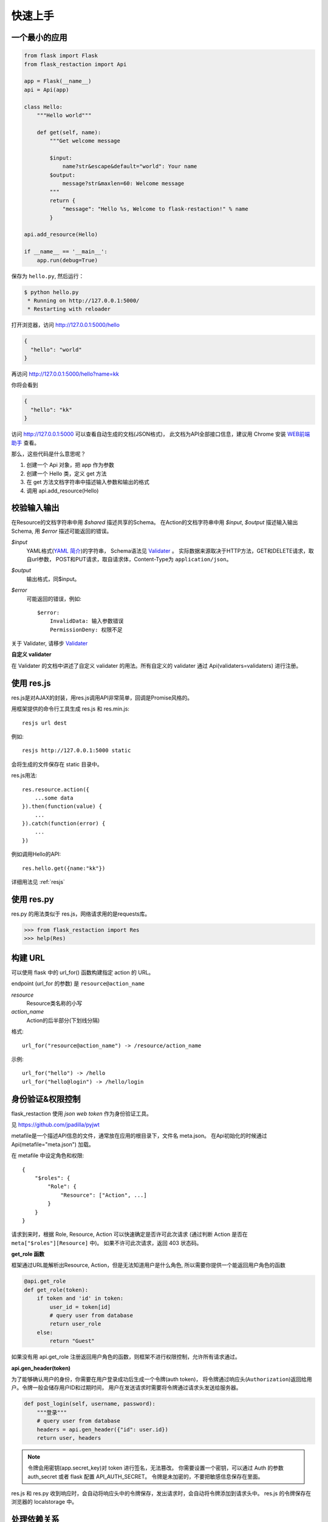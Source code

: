 .. _quickstart:

快速上手
========

一个最小的应用
-------------------

.. code-block:: python
    
    from flask import Flask
    from flask_restaction import Api

    app = Flask(__name__)
    api = Api(app)

    class Hello:
        """Hello world"""

        def get(self, name):
            """Get welcome message

            $input:
                name?str&escape&default="world": Your name
            $output:
                message?str&maxlen=60: Welcome message
            """
            return {
                "message": "Hello %s, Welcome to flask-restaction!" % name
            }

    api.add_resource(Hello)

    if __name__ == '__main__':
        app.run(debug=True)

保存为 ``hello.py``, 然后运行：

.. code::

    $ python hello.py
     * Running on http://127.0.0.1:5000/
     * Restarting with reloader

打开浏览器，访问 http://127.0.0.1:5000/hello

.. code::

    {
      "hello": "world"
    }

再访问 http://127.0.0.1:5000/hello?name=kk

你将会看到 

.. code::

    {
      "hello": "kk"
    }

访问 http://127.0.0.1:5000 可以查看自动生成的文档(JSON格式)，
此文档为API全部接口信息，建议用 Chrome 安装 `WEB前端助手 <https://www.baidufe.com/fehelper>`_ 查看。

那么，这些代码是什么意思呢？

1. 创建一个 Api 对象，把 app 作为参数
2. 创建一个 Hello 类，定义 get 方法
3. 在 get 方法文档字符串中描述输入参数和输出的格式
4. 调用 api.add_resource(Hello)

.. glossary:: 两个概念
    *resource*
        资源，比如这里的 Hello 类
    
    *action* 
        操作，例如 get, post, delete, get_list, post_login。
        只要是 HTTP 方法或 HTTP 方法加下划线 _ 开头就行


校验输入输出
-------------------

在Resource的文档字符串中用 *$shared* 描述共享的Schema。
在Action的文档字符串中用 *$input*, *$output* 描述输入输出Schema, 用 *$error* 描述可能返回的错误。

*$input*
    YAML格式(`YAML 简介 <http://www.mutouxiaogui.cn/blog/?p=357>`_)的字符串，
    Schema语法见 `Validater <https://github.com/guyskk/validater>`_ 。
    实际数据来源取决于HTTP方法，GET和DELETE请求，取自url参数，
    POST和PUT请求，取自请求体，Content-Type为 ``application/json``。

*$output*
    输出格式，同$input。

*$error*
    可能返回的错误，例如::

        $error:
            InvalidData: 输入参数错误
            PermissionDeny: 权限不足

关于 Validater, 请移步 `Validater <https://github.com/guyskk/validater>`_

**自定义 validater**

在 Validater 的文档中讲述了自定义 validater 的用法。所有自定义的 validater 通过
Api(validaters=validaters) 进行注册。


使用 res.js
-----------

res.js是对AJAX的封装，用res.js调用API非常简单，回调是Promise风格的。

用框架提供的命令行工具生成 res.js 和 res.min.js::

    resjs url dest

例如::

    resjs http://127.0.0.1:5000 static

会将生成的文件保存在 static 目录中。

res.js用法::

    res.resource.action({
        ...some data
    }).then(function(value) {
        ...
    }).catch(function(error) {
        ...
    })

例如调用Hello的API::

    res.hello.get({name:"kk"})


详细用法见 :ref:`resjs`


使用 res.py
---------------------------

res.py 的用法类似于 res.js，网络请求用的是requests库。

.. code-block:: python

    >>> from flask_restaction import Res
    >>> help(Res)


构建 URL
---------------------------

可以使用 flask 中的 url_for() 函数构建指定 action 的 URL。

endpoint (url_for 的参数) 是 ``resource@action_name``
    
*resource*
    Resource类名称的小写

*action_name*
    Action的后半部分(下划线分隔)

格式::

    url_for("resource@action_name") -> /resource/action_name

示例::
    
    url_for("hello") -> /hello
    url_for("hello@login") -> /hello/login


身份验证&权限控制
-------------------

flask_restaction 使用 *json web token* 作为身份验证工具。

见 `https://github.com/jpadilla/pyjwt <https://github.com/jpadilla/pyjwt>`_

metafile是一个描述API信息的文件，通常放在应用的根目录下，文件名 meta.json。
在Api初始化的时候通过 Api(metafile="meta.json") 加载。

在 metafile 中设定角色和权限::
    
    {
        "$roles": {
            "Role": {
                "Resource": ["Action", ...]
            }
        }
    }


请求到来时，根据 Role, Resource, Action 可以快速确定是否许可此次请求
(通过判断 Action 是否在 ``meta["$roles"][Resource]`` 中)。 如果不许可此次请求，返回 403 状态码。

**get_role 函数**

框架通过URL能解析出Resource, Action，但是无法知道用户是什么角色, 所以需要你提供一个能返回用户角色的函数

.. code-block:: python
    
    @api.get_role
    def get_role(token):
        if token and 'id' in token:
            user_id = token[id]
            # query user from database
            return user_role
        else:
            return "Guest"

如果没有用 api.get_role 注册返回用户角色的函数，则框架不进行权限控制，允许所有请求通过。

**api.gen_header(token)**

为了能够确认用户的身份，你需要在用户登录成功后生成一个令牌(auth token)，
将令牌通过响应头(``Authorization``)返回给用户。令牌一般会储存用户ID和过期时间，
用户在发送请求时需要将令牌通过请求头发送给服务器。

.. code-block:: python

    def post_login(self, username, password):
        """登录"""
        # query user from database
        headers = api.gen_header({"id": user.id})
        return user, headers

.. Note:: 

    令牌会用密钥(app.secret_key)对 token 进行签名，无法篡改。
    你需要设置一个密钥，可以通过 Auth 的参数 auth_secret 或者 flask 配置 API_AUTH_SECRET。
    令牌是未加密的，不要把敏感信息保存在里面。

res.js 和 res.py 收到响应时，会自动将响应头中的令牌保存，发出请求时，会自动将令牌添加到请求头中。
res.js 的令牌保存在浏览器的 localstorage 中。


处理依赖关系
-----------------------------

一个Resource可能要依赖其他对象，或者是依赖于网络上的另一个API。
使用依赖注入的方式为Resource提供依赖，而不是使用全局变量。

例如，User需要api对象来生成auth token::

    class User:

        def __init__(self, api):
            self.api = api

    api.add_resource(User, api=api)


或是依赖于网络上的另一个API::
    
    class User:

        def __init__(self, dependecy):
            self.dependecy = dependecy

    dependecy = Res("url_prefix")
    api.add_resource(User, dependecy=dependecy)

传给add_resource的参数都会原封不动的传给Resource的 `__init__` 方法。


使用蓝图
-----------------------------

Api可以放在蓝图中，这样所有的 Resource 都会路由到蓝图中。

.. code-block:: python

    from flask import Flask, Blueprint
    from flask_restaction import Api

    app = Flask(__name__)
    bp = Blueprint('api', __name__)
    api = Api(bp)


对比其它框架
--------------------

**flask-restful**
~~~~~~~~~~~~~~~~~~~~

flask-restaction 相对于 flask-restful 有什么优势，或是什么特性?

- restaction 更灵活。

    restful 的方法只能是 http method，就是 get, post, put, delete 那几个，而
    restaction 的方法除了 http method，还可以是任何以 http method 加下划线开头的方法。

- 输入输出校验

    restaction 是声明式的，简单明确::
        
        from flask_restaction import reqparse

        name = "safestr&required&default='world'", "your name"
        schema_inputs = {
            "get": {"name": name}
        }

    在 reslful 中叫做 Request Parsing::

        from flask_restful import reqparse

        parser = reqparse.RequestParser()
        parser.add_argument('rate', type=int, help='Rate cannot be converted')
        parser.add_argument('name')
        args = parser.parse_args()

    Request Parsing 很繁琐，并且不能很好的重用代码。

    restaction 的输出校验和输入校验差不多，不同的是可以校验自定义的 python 对象。

    而 reslful 校验输出更加繁琐！

- 身份验证及权限控制
    
    restaction 提供一个灵活的权限系统，身份验证基于 jwt(json web token)，
    权限验证是通过json配置文件，而不是散布在代码中的装饰器(decorator)。

- 自动生成文档和res.js

    用 res.js 可以方便的调用 api。


历程
-----------------------------

**2015年9月4日 - 2015年12月**

项目开始

将validater作为一个独立项目

自动生成文档和res.js

添加身份验证和权限控制

重写身份验证和权限控制，之前的用起来太繁琐


**2016年1月20日 - 2月24日**

重写 validater，增强灵活性，去除一些混乱的语法

重构 Api
    - 将权限从 Api 里面分离
    - 将自动生成工具从 Api 里面分离，优化 res.js
    - 去除测试工具，因为 flask 1.0 内置测试工具可以取代这个
    - 将 testing.py 改造成 res.py，用于调用 API，功能类似于 res.js

**2016年3月 - 5月**

内部项目使用 flask-restaction 框架，项目已内测。
期间修复一些bug，做了小的改进和优化，Api基本未变。

**2016年5月 - 5月12日**

完善 res.js，对代码进行了重构和测试，支持模块化和标准 Promise。

